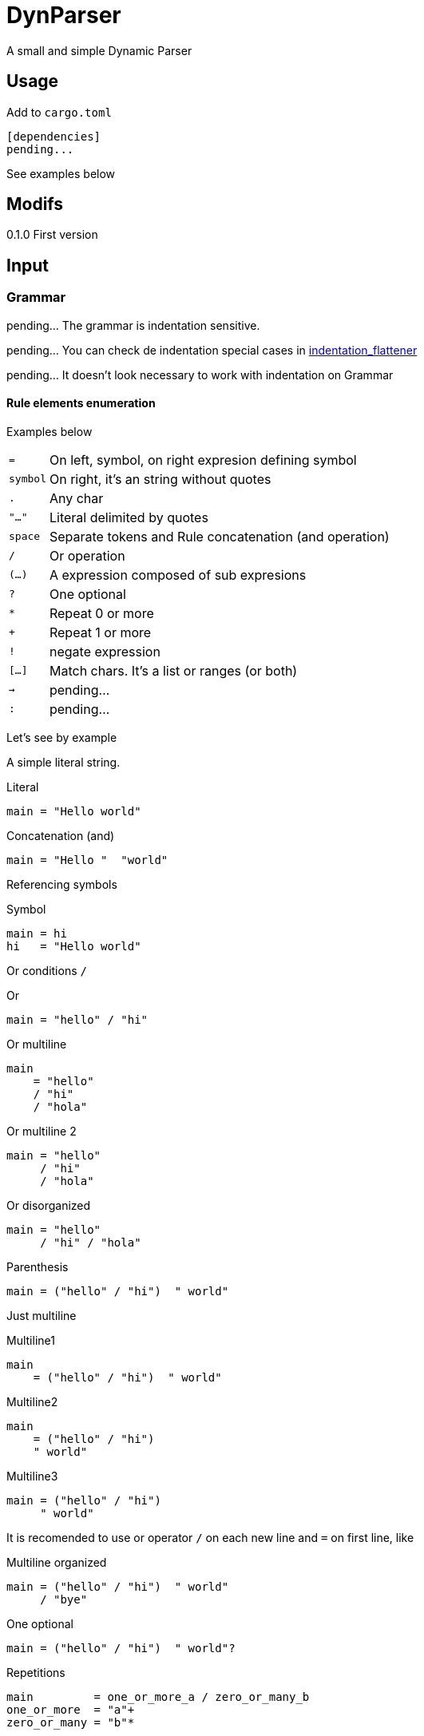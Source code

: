 = DynParser


A small and simple Dynamic Parser




== Usage

Add to `cargo.toml`
[source, toml]
----
[dependencies]
pending...
----

See examples below



== Modifs

0.1.0  First version


== Input

=== Grammar

pending... The grammar is indentation sensitive.

pending... You can check de indentation special cases in https://github.com/jleahred/indentation_flattener[indentation_flattener]

pending... It doesn't look necessary to work with indentation on Grammar



==== Rule elements enumeration

Examples below

[horizontal]
`=`:: On left, symbol, on right expresion defining symbol
`symbol`:: On right, it's an string without quotes
`.`:: Any char
`"..."`:: Literal delimited by quotes
`space`:: Separate tokens and Rule concatenation (and operation)
`/`:: Or operation
`(...)`:: A expression composed of sub expresions
`?`:: One optional
`*`:: Repeat 0 or more
`+`:: Repeat 1 or more
`!`:: negate expression
`[...]`:: Match chars. It's a list or ranges (or both)
`->`:: pending...
`:`:: pending...

Let's see by example

A simple literal string.

.Literal
[source, peg]
----
main = "Hello world"
----

.Concatenation (and)
[source, peg]
----
main = "Hello "  "world"
----


Referencing symbols

.Symbol
[source, peg]
----
main = hi
hi   = "Hello world"
----

Or conditions `/`

.Or
[source, peg]
----
main = "hello" / "hi"
----

.Or multiline
[source, peg]
----
main
    = "hello"
    / "hi"
    / "hola"
----

.Or multiline 2
[source, peg]
----
main = "hello"
     / "hi"
     / "hola"
----


.Or disorganized
[source, peg]
----
main = "hello"
     / "hi" / "hola"
----


.Parenthesis
[source, peg]
----
main = ("hello" / "hi")  " world"
----


Just multiline

.Multiline1
[source, peg]
----
main
    = ("hello" / "hi")  " world"
----

.Multiline2
[source, peg]
----
main
    = ("hello" / "hi")
    " world"
----

.Multiline3
[source, peg]
----
main = ("hello" / "hi")
     " world"
----


It is recomended to use or operator `/` on each new line and `=` on first line, like


.Multiline organized
[source, peg]
----
main = ("hello" / "hi")  " world"
     / "bye"
----

.One optional
[source, peg]
----
main = ("hello" / "hi")  " world"?
----


.Repetitions
[source, peg]
----
main         = one_or_more_a / zero_or_many_b
one_or_more  = "a"+
zero_or_many = "b"*
----

Negation will not move current possition

Next example will consume all chars till get an "a"

.Negation
[source, peg]
----
main = (!"a" .)* "a"
----

.Consume till
[source, peg]
----
comment = "//" (!"\n" .)*
        / "/*" (!"*/" .)* "*/"
----

Match a set of chars.
Chars can be defined by range.


.Match chars
[source, peg]
----
number  = digit+ ("." digit+)?
digit   = [0-9]
a_or_b  = [ab]
id      = [_a-zA-Z][_a-zA-Z0-9]*

a_or_b_or_digit  = [ab0-9]
----


Simple recursion

.one or more "a" recursive
[source, peg]
----
as  = "a" as
    / "a"

//  simplified with `+`
ak = "a"+
----



Recursion to match parenthesis

.Recursion match par
[source, peg]
----
match_par = "(" match_par ")"
          / "(" ")"
----




Grammar pending...


=== Text

Hey, I'm a text parser, I need a text to parse ;-P

If you want to parse text indentation sensitive, I recomend you the lib
https://github.com/jleahred/indentation_flattener[indentation_flattener]

The only consideration about the text to parse, is the type. It's not a generic String, it has to be
a more concrete `Text2Parse`

[source, rust]
----
#[derive(Debug, PartialEq, Default)]
pub struct Text2Parse(pub String);
----



== Output

AST

pending...



== API

It works with concrete types vs general types (reducing use of types like String, u32 or usize)


Constants::
[source, rust]
----
pending
----


Concrete types::
[source, rust]
----
pending
----


Functions to call::
[source, rust]
----
pending
----



Error type::
[source, rust]
----
pending
----


Thats all


Look into lib.rs


== Examples

You can look into tests.rs.


.Simple example
[source, rust]
----
pending...
----



.Complex example
[source, rust]
----
pending...
----

More examples on tests.rs


== Hacking the code

The grammar is a set of rules

[source, rust]
----
type Rules = HashMap<Symbol, Expression>;
----

A Symbol is just a String
[source, rust]
----
#[derive(Debug, PartialEq, Eq, Hash, Default, Clone)]
pub struct Symbol(pub String);
----


An expression can be one of...

[source, rust]
----
#[derive(Debug)]
pub enum Expression {
    Simple(Atom),
    Or(MultiExpr),
    And(MultiExpr),
    Not(Box<Expression>),
    Repeat(Box<Expression>, NRep, Option<NRep>), //  min max
}
----

An atom can be just...

[source, rust]
----
#[derive(Debug, PartialEq)]
pub enum Atom {
    Literal(String),
    Match(String, Vec<(char, char)>),
    Dot,
    Symbol(String),
    Nothing,
}
----


[source, rust]
----
----

=== A grammar for the grammar

A grammar to define the grammar to be parsed by de parser. ;-P

I will define the grammar using the this parser grammar definition rules.


[source, peg]
----
grammar = rule+

rule    = symbol  _  "="  _>   expr  _EI?

_   = " "*
----

Here we relax the verification to keep the grammar as simple as possible.

A grammar is a set of rules, where a rule is the symbol name followed by an expression.

About the expression.

As you know, it's important to accept valid inputs, but also it's important to
build an AST with proper pritority.

Next grammar:

[source, peg]
----
main    =  "A" "B"  /  "B" "C"
----

It's equivalent to:

[source, peg]
----
main    =  ("A" "B")  /  ("B" "C")
----


And not to:

[source, peg]
----
main    =  (("A" "B")  /  "B") "C"
----

To represent this priority, the expression rule has to be defined in a descendant
priority way:


[source, peg]
----
expr            =   or_expr

or_expr         =   and_expr     ("/"  or_expr)*

and_expr        =   compl_expr   (" "  and_expr)*

compl_expr      =   "!" simpl_par
                /   simpl_par ("*" / "+")

simpl_par       =   (simple / parenth_expr)


parenth_expr    =   "("  expr ")"
simple          =   atom
----

Descendant definition

[horizontal]
simpl_par::     It's an atom or a parenthesis experssion

compl_expr::    Complete expresssion. It's a full subtree expression +
                It can have negation or (zero or more or one or more)

and_expr::      Sequence of expressions separated by space

or_expr::       Sequence of expression separated by "/"


Now, it's the `atom` turn:

[source, peg]
----
atom    =   literal
        /   match
        /   dot
        /   symbol

literal =   "\""  (!"\"" .)*  "\""
match   =   "["  ((.  "-"  .)  /  (.))+   "]"
dot     =   "."
symbol  =   [a-zA-Z0-9_]+
----


Hey, what about comments?

What about non significative spaces and carry return?

It will be defined on "_" symbol


[source, peg]
----
grammar         =   rule+

rule            =   symbol  _  "="  _   expr  (_eol / eof)  _

expr            =   or_expr

or_expr         =   and_expr    (_ "/"  _  or_expr)*

and_expr        =   compl_expr  (  " "  _  and_expr)*

compl_expr      =   simpl_par ("*" / "+")?
                /   "!" simpl_par

simpl_par       =   (simple / parenth_expr)


parenth_expr    =   "("  _  expr  _  ")"
simple          =   atom



atom    =   literal
        /   match
        /   dot
        /   symbol

literal =   "\u{34}"  (!"\u{34}" .)*  "\u{34}"
match   =   "["  ( (.  "-"  .)  /  (!"]") )+   "]"
dot     =   "."
symbol  =   [a-zA-Z0-9_]+


_   =  (" "
    /   "\n"
    /   comment)*

_eol = " "*  "\n"
     / comment

comment =  "//" (!"/n" .)* "/n"
        /  "/*" (!"*/" .)* "*/"
----

That's ok an works fine, but error messages...

In order to improve error messages, it's necessary to modify the grammar.


[source, rust]
----
    let parsed = parse(&text2parse(r#"h= asdf (hi"#),
                       &symbol("grammar"),
                       &grammar());

    match parsed {
        Err(err) => println!("error... {} ___________", err),
        Ok(res) => println!("Ok... {:?} ___________", res),
    };
----

It produces

[source]
----
error... in pos: r:1, c:9, n:8   >h= asdf <  -> unexpected >(hi<
----

The reason is on

[source, peg]
----
...
and_expr        =   compl_expr  (  " "  _  and_expr)*
...
----

Here, we said, "hey, try to look for a sequence, or not `*`"

And is not, then the parser say, I matched the rule, I have to continue verifying other
branches. But there are no brunches valid, then the parser ends not consuming all the input.

To solve it, we have to modify the grammar in order to force evaluation.

